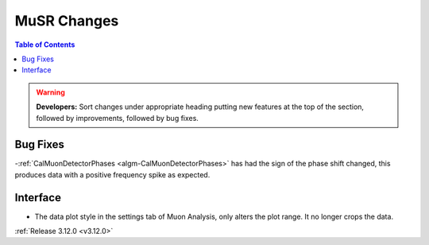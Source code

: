 ============
MuSR Changes
============

.. contents:: Table of Contents
   :local:

.. warning:: **Developers:** Sort changes under appropriate heading
    putting new features at the top of the section, followed by
    improvements, followed by bug fixes.

Bug Fixes
---------
-:ref:`CalMuonDetectorPhases <algm-CalMuonDetectorPhases>` has had the sign of the phase shift changed, this produces data with a positive frequency spike as expected.

Interface
---------
- The data plot style in the settings tab of Muon Analysis, only alters the plot range. It no longer crops the data.  

:ref:`Release 3.12.0 <v3.12.0>`